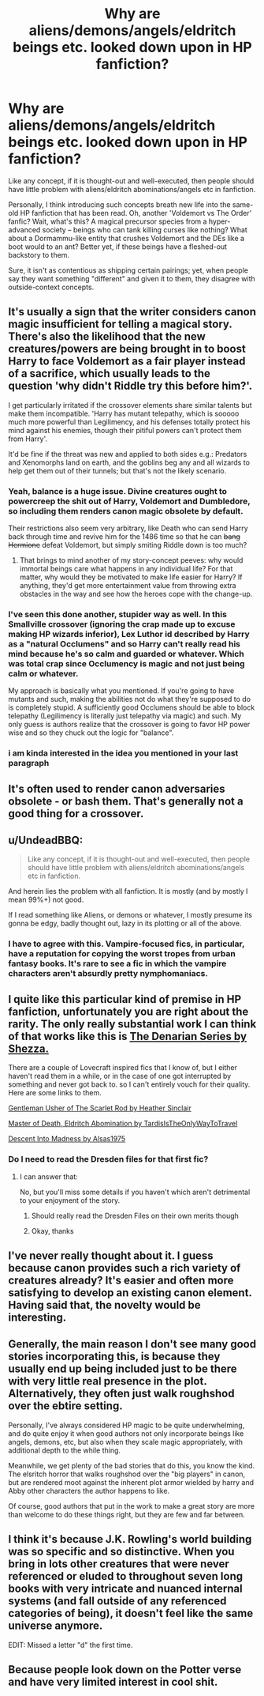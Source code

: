 #+TITLE: Why are aliens/demons/angels/eldritch beings etc. looked down upon in HP fanfiction?

* Why are aliens/demons/angels/eldritch beings etc. looked down upon in HP fanfiction?
:PROPERTIES:
:Author: Dux-El52
:Score: 10
:DateUnix: 1540917772.0
:DateShort: 2018-Oct-30
:FlairText: Discussion
:END:
Like any concept, if it is thought-out and well-executed, then people should have little problem with aliens/eldritch abominations/angels etc in fanfiction.

Personally, I think introducing such concepts breath new life into the same-old HP fanfiction that has been read. Oh, another 'Voldemort vs The Order' fanfic? Wait, what's this? A magical precursor species from a hyper-advanced society -- beings who can tank killing curses like nothing? What about a Dormammu-like entity that crushes Voldemort and the DEs like a boot would to an ant? Better yet, if these beings have a fleshed-out backstory to them.

Sure, it isn't as contentious as shipping certain pairings; yet, when people say they want something "different" and given it to them, they disagree with outside-context concepts.


** It's usually a sign that the writer considers canon magic insufficient for telling a magical story. There's also the likelihood that the new creatures/powers are being brought in to boost Harry to face Voldemort as a fair player instead of a sacrifice, which usually leads to the question 'why didn't Riddle try this before him?'.

I get particularly irritated if the crossover elements share similar talents but make them incompatible. 'Harry has mutant telepathy, which is sooooo much more powerful than Legilimency, and his defenses totally protect his mind against his enemies, though their pitiful powers can't protect them from Harry'.

It'd be fine if the threat was new and applied to both sides e.g.: Predators and Xenomorphs land on earth, and the goblins beg any and all wizards to help get them out of their tunnels; but that's not the likely scenario.
:PROPERTIES:
:Author: wordhammer
:Score: 29
:DateUnix: 1540918989.0
:DateShort: 2018-Oct-30
:END:

*** Yeah, balance is a huge issue. Divine creatures ought to powercreep the shit out of Harry, Voldemort and Dumbledore, so including them renders canon magic obsolete by default.

Their restrictions also seem very arbitrary, like Death who can send Harry back through time and revive him for the 1486 time so that he can +bang Hermione+ defeat Voldemort, but simply smiting Riddle down is too much?
:PROPERTIES:
:Author: Hellstrike
:Score: 15
:DateUnix: 1540919805.0
:DateShort: 2018-Oct-30
:END:

**** That brings to mind another of my story-concept peeves: why would immortal beings care what happens in any individual life? For that matter, why would they be motivated to make life easier for Harry? If anything, they'd get more entertainment value from throwing extra obstacles in the way and see how the heroes cope with the change-up.
:PROPERTIES:
:Author: wordhammer
:Score: 10
:DateUnix: 1540920100.0
:DateShort: 2018-Oct-30
:END:


*** I've seen this done another, stupider way as well. In this Smallville crossover (ignoring the crap made up to excuse making HP wizards inferior), Lex Luthor id described by Harry as a "natural Occlumens" and so Harry can't really read his mind because he's so calm and guarded or whatever. Which was total crap since Occlumency is magic and not just being calm or whatever.

My approach is basically what you mentioned. If you're going to have mutants and such, making the abilities not do what they're supposed to do is completely stupid. A sufficiently good Occlumens should be able to block telepathy (Legilimency is literally just telepathy via magic) and such. My only guess is authors realize that the crossover is going to favor HP power wise and so they chuck out the logic for "balance".
:PROPERTIES:
:Author: MindForgedManacle
:Score: 3
:DateUnix: 1540932454.0
:DateShort: 2018-Oct-31
:END:


*** i am kinda interested in the idea you mentioned in your last paragraph
:PROPERTIES:
:Author: natus92
:Score: 1
:DateUnix: 1540940093.0
:DateShort: 2018-Oct-31
:END:


** It's often used to render canon adversaries obsolete - or bash them. That's generally not a good thing for a crossover.
:PROPERTIES:
:Author: Starfox5
:Score: 11
:DateUnix: 1540920072.0
:DateShort: 2018-Oct-30
:END:


** u/UndeadBBQ:
#+begin_quote
  Like any concept, if it is thought-out and well-executed, then people should have little problem with aliens/eldritch abominations/angels etc in fanfiction.
#+end_quote

And herein lies the problem with all fanfiction. It is mostly (and by mostly I mean 99%+) not good.

If I read something like Aliens, or demons or whatever, I mostly presume its gonna be edgy, badly thought out, lazy in its plotting or all of the above.
:PROPERTIES:
:Author: UndeadBBQ
:Score: 7
:DateUnix: 1540930497.0
:DateShort: 2018-Oct-30
:END:

*** I have to agree with this. Vampire-focused fics, in particular, have a reputation for copying the worst tropes from urban fantasy books. It's rare to see a fic in which the vampire characters aren't absurdly pretty nymphomaniacs.
:PROPERTIES:
:Author: chiruochiba
:Score: 2
:DateUnix: 1540936832.0
:DateShort: 2018-Oct-31
:END:


** I quite like this particular kind of premise in HP fanfiction, unfortunately you are right about the rarity. The only really substantial work I can think of that works like this is [[https://m.fanfiction.net/u/524094/][The Denarian Series by Shezza.]]

There are a couple of Lovecraft inspired fics that I know of, but I either haven't read them in a while, or in the case of one got interrupted by something and never got back to. so I can't entirely vouch for their quality. Here are some links to them.

[[https://m.fanfiction.net/s/4323036/1/Gentleman-Usher-of-the-Scarlet-Rod][Gentleman Usher of The Scarlet Rod by Heather Sinclair]]

[[https://archiveofourown.org/series/532063][Master of Death, Eldritch Abomination by TardisIsTheOnlyWayToTravel]]

[[https://m.fanfiction.net/s/12892315/1/Descent-Into-Madness][Descent Into Madness by Alsas1975]]
:PROPERTIES:
:Score: 6
:DateUnix: 1540923444.0
:DateShort: 2018-Oct-30
:END:

*** Do I need to read the Dresden files for that first fic?
:PROPERTIES:
:Author: gdmcdona
:Score: 1
:DateUnix: 1540929038.0
:DateShort: 2018-Oct-30
:END:

**** I can answer that:

No, but you'll miss some details if you haven't which aren't detrimental to your enjoyment of the story.
:PROPERTIES:
:Author: UndeadBBQ
:Score: 1
:DateUnix: 1540930551.0
:DateShort: 2018-Oct-30
:END:

***** Should really read the Dresden Files on their own merits though
:PROPERTIES:
:Author: MoonfireArt
:Score: 2
:DateUnix: 1540959292.0
:DateShort: 2018-Oct-31
:END:


***** Okay, thanks
:PROPERTIES:
:Author: gdmcdona
:Score: 1
:DateUnix: 1540930899.0
:DateShort: 2018-Oct-30
:END:


** I've never really thought about it. I guess because canon provides such a rich variety of creatures already? It's easier and often more satisfying to develop an existing canon element. Having said that, the novelty would be interesting.
:PROPERTIES:
:Score: 3
:DateUnix: 1540924283.0
:DateShort: 2018-Oct-30
:END:


** Generally, the main reason I don't see many good stories incorporating this, is because they usually end up being included just to be there with very little real presence in the plot. Alternatively, they often just walk roughshod over the ebtire setting.

Personally, I've always considered HP magic to be quite underwhelming, and do quite enjoy it when good authors not only incorporate beings like angels, demons, etc, but also when they scale magic appropriately, with additional depth to the while thing.

Meanwhile, we get plenty of the bad stories that do this, you know the kind. The elsritch horror that walks roughshod over the "big players" in canon, but are rendered moot against the inherent plot armor wielded by harry and Abby other characters the author happens to like.

Of course, good authors that put in the work to make a great story are more than welcome to do these things right, but they are few and far between.
:PROPERTIES:
:Author: MystearLhant
:Score: 2
:DateUnix: 1540934530.0
:DateShort: 2018-Oct-31
:END:


** I think it's because J.K. Rowling's world building was so specific and so distinctive. When you bring in lots other creatures that were never referenced or eluded to throughout seven long books with very intricate and nuanced internal systems (and fall outside of any referenced categories of being), it doesn't feel like the same universe anymore.

EDIT: Missed a letter "d" the first time.
:PROPERTIES:
:Author: figsareflowers
:Score: 1
:DateUnix: 1540962919.0
:DateShort: 2018-Oct-31
:END:


** Because people look down on the Potter verse and have very limited interest in cool shit.
:PROPERTIES:
:Author: KidCoheed
:Score: 1
:DateUnix: 1541060887.0
:DateShort: 2018-Nov-01
:END:
